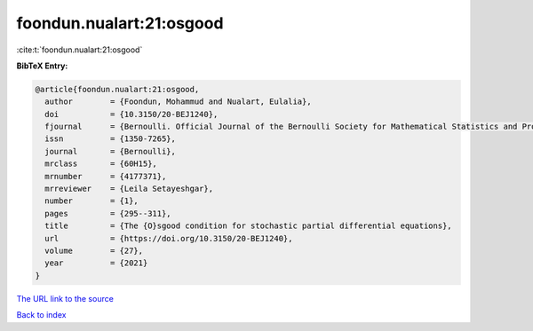 foondun.nualart:21:osgood
=========================

:cite:t:`foondun.nualart:21:osgood`

**BibTeX Entry:**

.. code-block:: bibtex

   @article{foondun.nualart:21:osgood,
     author        = {Foondun, Mohammud and Nualart, Eulalia},
     doi           = {10.3150/20-BEJ1240},
     fjournal      = {Bernoulli. Official Journal of the Bernoulli Society for Mathematical Statistics and Probability},
     issn          = {1350-7265},
     journal       = {Bernoulli},
     mrclass       = {60H15},
     mrnumber      = {4177371},
     mrreviewer    = {Leila Setayeshgar},
     number        = {1},
     pages         = {295--311},
     title         = {The {O}sgood condition for stochastic partial differential equations},
     url           = {https://doi.org/10.3150/20-BEJ1240},
     volume        = {27},
     year          = {2021}
   }
`The URL link to the source <https://doi.org/10.3150/20-BEJ1240>`_


`Back to index <../By-Cite-Keys.html>`_
